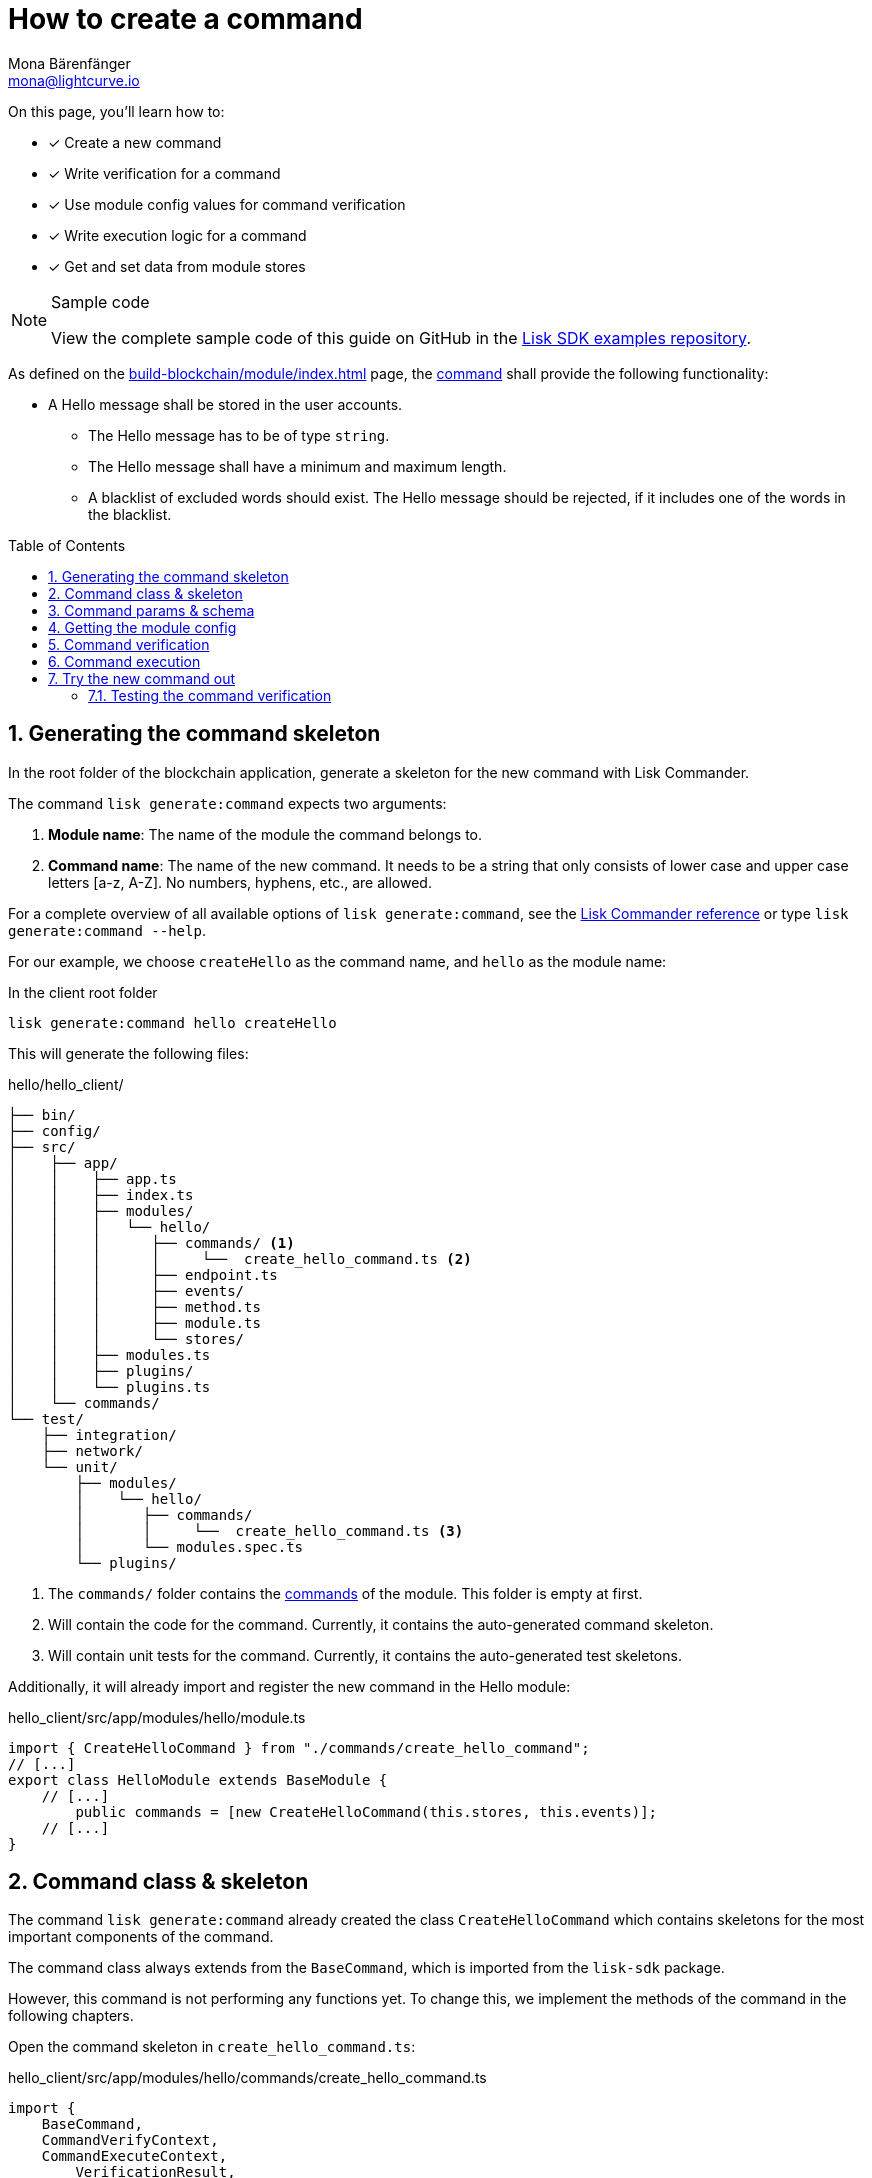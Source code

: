 = How to create a command
Mona Bärenfänger <mona@lightcurve.io>
// Settings
:toc: preamble
:idprefix:
:idseparator: -
:sectnums:
:docs_sdk: lisk-sdk::
// URLs
:url_json_schema: https://json-schema.org/understanding-json-schema/reference/index.html
:url_json_schema_length: https://json-schema.org/understanding-json-schema/reference/string.html#length
:url_github_hello_command: https://github.com/LiskHQ/lisk-sdk-examples/tree/development/tutorials/hello/hello_client/src/app/modules/hello/commands/create-hello-command.ts
// Project URLs
:url_guides_setup: build-blockchain/create-blockchain-app.adoc
:url_guides_module: build-blockchain/module/index.adoc
:url_guides_module_config: build-blockchain/module/configuration.adoc
:url_guides_module_stores: build-blockchain/module/stores.adoc
:url_guides_module_endpoints_methods: build-blockchain/module/endpoints-methods.adoc
:url_understand_modules: understand-blockchain/sdk/modules-commands.adoc
:url_understand_modules_commands: {url_understand_modules}#commands
:url_sdk_references_commander: {docs_sdk}references/lisk-commander/index.adoc

====
On this page, you'll learn how to:

* [x] Create a new command
* [x] Write verification for a command
* [x] Use module config values for command verification
* [x] Write execution logic for a command
* [x] Get and set data from module stores

.Sample code
[NOTE]
=====
View the complete sample code of this guide on GitHub in the {url_github_hello_command}[Lisk SDK examples repository^].
=====
====

As defined on the xref:{url_guides_module}[] page, the xref:{url_understand_modules_commands}[command] shall provide the following functionality:

* A Hello message shall be stored in the user accounts.
** The Hello message has to be of type `string`.
** The Hello message shall have a minimum and maximum length.
** A blacklist of excluded words should exist.
The Hello message should be rejected, if it includes one of the words in the blacklist.

== Generating the command skeleton

In the root folder of the blockchain application, generate a skeleton for the new command with Lisk Commander.

The command `lisk generate:command` expects two arguments:

. *Module name*: The name of the module the command belongs to.
. *Command name*: The name of the new command.
It needs to be a string that only consists of lower case and upper case letters [a-z, A-Z].
No numbers, hyphens, etc., are allowed.

For a complete overview of all available options of `lisk generate:command`, see the xref:{url_sdk_references_commander}[Lisk Commander reference] or type `lisk generate:command --help`.

For our example, we choose `createHello` as the command name, and `hello`  as the module name:

[[generate-command]]
.In the client root folder
[source,bash]
----
lisk generate:command hello createHello
----

This will generate the following files:

.hello/hello_client/
----
├── bin/
├── config/
├── src/
│    ├── app/
│    │    ├── app.ts
│    │    ├── index.ts
│    │    ├── modules/
│    │    │   └── hello/
│    │    │      ├── commands/ <1>
│    │    │      │     └──  create_hello_command.ts <2>
│    │    │      ├── endpoint.ts
│    │    │      ├── events/
│    │    │      ├── method.ts
│    │    │      ├── module.ts
│    │    │      └── stores/
│    │    ├── modules.ts
│    │    ├── plugins/
│    │    └── plugins.ts
│    └── commands/
└── test/
    ├── integration/
    ├── network/
    └── unit/
        ├── modules/
        │    └── hello/
        │       ├── commands/
        │       │     └──  create_hello_command.ts <3>
        │       └── modules.spec.ts
        └── plugins/
----

<1> The `commands/` folder contains the xref:{url_intro_modules_commands}[commands] of the module.
This folder is empty at first.
<2> Will contain the code for the command.
Currently, it contains the auto-generated command skeleton.
<3> Will contain unit tests for the command.
Currently, it contains the auto-generated test skeletons.

Additionally, it will already import and register the new command in the Hello module:

.hello_client/src/app/modules/hello/module.ts
[source,typescript]
----
import { CreateHelloCommand } from "./commands/create_hello_command";
// [...]
export class HelloModule extends BaseModule {
    // [...]
	public commands = [new CreateHelloCommand(this.stores, this.events)];
    // [...]
}
----

== Command class & skeleton

The command `lisk generate:command` already created the class `CreateHelloCommand` which contains skeletons for the most important components of the command.

The command class always extends from the `BaseCommand`, which is imported from the `lisk-sdk` package.

However, this command is not performing any functions yet.
To change this, we implement the methods of the command in the following chapters.

Open the command skeleton in `create_hello_command.ts`:

.hello_client/src/app/modules/hello/commands/create_hello_command.ts
[source,typescript]
----
import {
    BaseCommand,
    CommandVerifyContext,
    CommandExecuteContext,
	VerificationResult,
	VerifyStatus,
} from 'lisk-sdk';

interface Params {
}

export class CreateHelloCommand extends BaseCommand {
	public schema = {
		$id: 'CreateHelloCommand',
		type: 'object',
		properties: {},
	};

	// eslint-disable-next-line @typescript-eslint/require-await
	public async verify(_context: CommandVerifyContext<Params>): Promise<VerificationResult> {
		return { status: VerifyStatus.OK };
	}

	public async execute(_context: CommandExecuteContext<Params>): Promise<void> {
	}
}
----

== Command params & schema

The command parameters are data that is provided by the transaction, that is required by the command to execute its business logic.
The parameters interface and schema define the data type, and order of the command.

The command schema can also define additional properties like min and max length of a parameter.

For creating a Hello message, define the parameters like so:

.hello_client/src/app/modules/hello/commands/create_hello_command.ts
[source,typescript]
----
interface Params {
	message: string;
}
----

The only property needed by the module is the `message` that the sender posted.

For the corresponding schema, create a new file `schema.ts` in the root folder of the Hello module.

This file will be used to store all schemas that the module requires, for a better overview.

.hello_client/src/app/modules/hello/schema.ts
[source,typescript]
----
export const createHelloSchema = {
	$id: 'hello/createHello-params',
	title: 'CreateHelloCommand transaction parameter for the Hello module',
	type: 'object',
	required: ['message'],
	properties: {
		message: {
			dataType: 'string',
			fieldNumber: 1,
			minLength: 3,
			maxLength: 256,
		},
	},
};
----

Note that we add two additional properties to the schema: {url_json_schema_length}[minLength & maxLength].
These properties define the minimum and maximum length of the message, according to the *JSON schema*.

By setting these properties already in the schema, we don't need to validate these properties later in the <<command-verification>>.
Please check the {url_json_schema}[JSON schema reference^] for information about other available keywords.

Now, import the schema to the Hello module and use it for the `schema` attribute of the module.:

.hello_client/src/app/modules/hello/commands/create_hello_command.ts
[source,typescript]
----
import { createHelloSchema } from '../schema';
// [...]
export class CreateHelloCommand extends BaseCommand {
    public schema = createHelloSchema;
    // [...]
}
----

== Getting the module config

Next, we need to get the blacklist, because it is required in the next step during the <<command-verification>>.
The blacklist can be retrieved from the module config, which was defined in the guide on xref:{url_guides_module_config}[].
Also, we want to update the minimum and maximum message length of the command schema with the values from the module configuration.

To do this, create a new method `init()` in the command, that can be called in the `init()` function of the module, after the module received the values from the config:

.hello_client/src/app/modules/hello/commands/create_hello_command.ts
[source,typescript]
----
// [...]
export class CreateHelloCommand extends BaseCommand {
    public schema = createHelloSchema;
	private _blacklist!: string[];

    public async init(config: ModuleConfig): Promise<void> {
		// Set _blacklist to the value of the blacklist defined in the module config
		this._blacklist = config.blacklist;
		// Set the max message length to the value defined in the module config
		this.schema.properties.message.maxLength = config.maxMessageLength;
		// Set the min message length to the value defined in the module config
		this.schema.properties.message.minLength = config.minMessageLength;
		console.log("this.schema: ", this.schema);
	}
    // [...]
}
----

To store the blacklisted words from the module config in the command, create a new private command attribute `_blacklist`.
Inside the `init()` method of the command, assign the blacklist defined in the module config to `this._blacklist`, and also update the command schema with the minimum and maximum message length values defined in the config.

Then, call the method at the bottom of the `init()` method of the module and use the respective config values as parameters:

.hello_client/src/app/modules/hello/module.ts
[source,typescript]
----
// [...]
export class HelloModule extends BaseModule {
    // [...]
    // eslint-disable-next-line @typescript-eslint/require-await
    public async init(blacklist: string[]): Promise<void> {
        // [...]
        // Call the command init() method with config as parameter
        this.commands[0].init(config).catch(err => {
            console.log("Error: ", err);
        });
    }
    // [...]
}
----

Now, the `blacklist`, `minMessageLength`, and `maxMessageLength`, which are defined in the **config.json** file, are available in the command, and we can move on to implement the <<command-verification>>.

== Command verification

The command is always verified before it is executed by the node as defined in the <<command-execution>>.
The verification of the command is defined in the `verify()` method of the command.

The `CreateHello` command expects only one single parameter inside of the transaction, and this is the Hello message.
Therefore, only the message needs to be verified here.

The following points should be validated:

. The message should not be shorter than the minimum message length defined in the command schema.
. The message should not be longer than the maximum message length defined in the command schema.
. The message should not contain any of the words defined in the blacklist of module config.

We don't need to validate points 1. and 2. in the `verify()` method, because they are already validated by the schema.

For point 3. however, the blacklisted words, cannot be checked with the schema.
So let's implement the `verify()` method to filter the message for words in the blacklist, and throw an error if any word is found.

.hello_client/src/app/modules/hello/commands/create_hello_command.ts
[source,typescript]
----
// [...]
export class CreateHelloCommand extends BaseCommand {
    public schema = createHelloSchema;
    private _blacklist!: string[];
    // [...]
    // eslint-disable-next-line @typescript-eslint/require-await
    public async verify(context: CommandVerifyContext<Params>): Promise<VerificationResult> {
        let validation: VerificationResult;
        const wordList = context.params.message.split(" ");
        const found = this._blacklist.filter(value => wordList.includes(value));
        if (found.length > 0) {
            validation = {
                status: VerifyStatus.FAIL,
                error: new Error(
                    `Illegal word in hello message: ${  found.toString()}`
                )
            };
        } else {
            validation = {
                status: VerifyStatus.OK
            };
        }
        context.logger.info(validation,"validation");
        return validation;
    }
    // [...]
}
----

The `context` of the `verify(context)` method contains the parameters of the command to be verified.
So first, access the `message` parameter through `context.params.message` and split the different words of the message by space, and save the resulting words in a word list.
Now, filter the blacklisted words, and store any word which is also present in the message word list in a new list called `found`.

Next, check the length of the `found` list. If it is greater than 0, it means, the message contains at least one word that is also included in the blacklist.
In that case, set the status to `VerifyStatus.FAIL` and include a descriptive error message under the `error` property as well.

If no blacklisted words are found, set the status to `VerifyStatus.OK`.

== Command execution

The `execute()` function is the place in the command where the state changes on the blockchain are made.

A command will only be executed, if the <<command-verification>> was successful.

The purpose of this command is to save a Hello message for the corresponding sender account.
Also, we need to increment the Hello counter by one, each time a command is executed.

Following this, the general business logic of the `execute()` method looks like this:

. Get the account data of the sender of the "Create Hello" transaction.
. Get the message and counter stores, that we created in the example in xref:{url_guides_module_stores}[].
. Save the Hello message to the message store, using the `senderAddress` as the key, and the `message` as the value.
. Get the Hello counter from the counter store.
. Increment the Hello counter +1.
. Save the Hello counter to the counter store.

The corresponding code is shown below:

.hello_client/src/app/modules/hello/commands/create_hello_command.ts
[source,typescript]
----
// [...]
export class CreateHelloCommand extends BaseCommand {
    public schema = createHelloSchema;
    private _blacklist!: string[];
    // [...]
    public async execute(context: CommandExecuteContext<Params>): Promise<void> {
        // 1. Get account data of the sender of the CreateHello transaction.
        const {senderAddress} = context.transaction;
        // 2. Get message and counter stores.
        const messageSubstore = this.stores.get(MessageStore);
        const counterSubstore = this.stores.get(CounterStore);

        // 3. Save the Hello message to the message store, using the senderAddress as key, and the message as value.
        await messageSubstore.set(context, senderAddress, {
            message: context.params.message,
        });

        // 4. Get the Hello counter from the counter store.
        const helloBuffer = Buffer.from('hello','utf8');
        let helloCounter: CounterStoreData;
        try {
            helloCounter = await counterSubstore.get(context, helloBuffer);
        } catch (error) {
            helloCounter = {
                counter: 0,
            }
        }
        // 5. Increment the Hello counter +1.
        helloCounter.counter+=1;

        // 6. Save the Hello counter to the counter store.
        await counterSubstore.set(context, helloBuffer, helloCounter);
	}
}
----

== Try the new command out

As a final step, let's try out the command that we just created, by posting a "Create Hello" transaction to the node.

In the root folder of the Hello client, execute the following steps in the terminal:

. Rebuild the client:

  npm run build

. Start the client:

 ./bin/run start --config=config/custom_config.json
+
[#create-transaction]
. In another terminal window, create the transaction:

 % ./bin/run transaction:create hello createHello 10000000 --params='{"message":"Hello Lisk SDK v6!"}' --json --key-derivation-path="m/44'/134'/0'" --pretty
+
Use the passphrase contained in the file `config/default/passphrase.json` when prompted for it.
You can ignore the warning `Warning: Passphrase contains 24 words instead of expected 12. Passphrase contains 23 whitespaces instead of expected 11.`
The output of the command looks like this:
+
[source,bash]
----
{
  "transaction": "0a0568656c6c6f120b63726561746548656c6c6f18002080ade2042a205412b41c5bf15b68c779c87fc44baafdf5d2301556227a91a60599b86b4ab51e322b0a2968692c2074686973206973206120746573742c20696c6c6567616c576f726420616e6420736f206f6e3a400cd91d8980e057b87186563def7ec3c33d4c00cab40dcaadd222d8e4ddc95402edfafd6e4f387ef7cb4eca88b36c8dd774448163388d08c4c1522efd5bc23102"
}
{
  "transaction": {
    "module": "hello",
    "command": "createHello",
    "fee": "10000000",
    "nonce": "0",
    "senderPublicKey": "5412b41c5bf15b68c779c87fc44baafdf5d2301556227a91a60599b86b4ab51e",
    "signatures": [
      "0cd91d8980e057b87186563def7ec3c33d4c00cab40dcaadd222d8e4ddc95402edfafd6e4f387ef7cb4eca88b36c8dd774448163388d08c4c1522efd5bc23102"
    ],
    "params": {
      "message": "Hello Lisk SDK v6!"
    },
    "id": "7ffb4283f0ecc765b7ddb1494e97c22471e136824b437594945f0a8224bc7abf"
  }
}
----
+
The first object is the transaction in binary format, and the second object is the same transaction in JSON format, because we added the flags `--json` and `pretty`.
+
[#send-transaction]
. Send the transaction:
Use the transaction in binary format to post the transaction to the node as shown below.
Note: When you use `curl`, make sure you have `http` enabled in the config under `rpc.modes`.
+
[source,bash]
----
curl --location --request POST 'http://localhost:7887/rpc' \
--header 'Content-Type: application/json' \
--data-raw '{
    "jsonrpc": "2.0",
    "id": "1",
    "method": "txpool_postTransaction",
    "params": {
        "transaction": "0a0568656c6c6f120b63726561746548656c6c6f18002080ade2042a205412b41c5bf15b68c779c87fc44baafdf5d2301556227a91a60599b86b4ab51e322b0a2968692c2074686973206973206120746573742c20696c6c6567616c576f726420616e6420736f206f6e3a400cd91d8980e057b87186563def7ec3c33d4c00cab40dcaadd222d8e4ddc95402edfafd6e4f387ef7cb4eca88b36c8dd774448163388d08c4c1522efd5bc23102"
    }
}'
----
If the transaction was posted successfully, it will respond with the transaction ID.

. Check the logs of the node:
To verify that the transaction was included in a block, check for the corresponding node logs:
+
Transaction was included in Transaction pool:

 2022-11-04T10:18:47.826Z INFO engine 33965 [id=7ffb4283f0ecc765b7ddb1494e97c22471e136824b437594945f0a8224bc7abf nonce=0 senderPublicKey=5412b41c5bf15b68c779c87fc44baafdf5d2301556227a91a60599b86b4ab51e] Added transaction to pool
+
Transaction was included in a block:

 2022-11-04T10:18:50.422Z INFO engine 33965 [id=a58eed5296010bb0fbd8ae4118b101d137c24697c457f86dab9ac29879b2ab8f height=99 generator=lskaz4tmrvjnuz5fx956mh8b6x6g4d8fr5vdnk3ha numberOfTransactions=1 numberOfAssets=1 numberOfEvents=5] Block executed

But how to actually get the hello messages back?
Right now, there is only one way to post a hello message.
Also, although the counter is created and incremented, however, there is no way for an external service to request the data.

To get Hello messages and the counter from the module, implement xref:{url_guides_module_endpoints_methods}[Endpoints and Methods] as explained in the next chapter.

=== Testing the command verification

To verify, if the verification of the command works as expected, create a transaction, similar to how it is done in the previous section <<try-the-new-command-out>>.

But in this case, we want the transaction to be invalid, to verify it is using the values defined in the `custom_config.json`, that we created in guide xref:{url_guides_module_config}[].
Therefore, it should violate at least one of the three command validations:

. Minimum Hello message length: 5.
. Maximum Hello message length: 300.
. The Hello message contains none of the blacklisted words.

For example, create the following Hello trasnaction, which is violating the third requirement by including a blacklisted word:

  % ./bin/run transaction:create hello createHello 10000000 --params='{"message":"Hello this is an illegalWord1"}' --json --key-derivation-path="m/44'/134'/0'" --pretty

Then, <<<<send-transaction,send the transaction>> to the node, and wait for the response.

//TODO: Update this section + code example, once the error message includes the command verification error message
//Because the message contains `badWord2`, which is also inlcuded in the blacklisted words of the module, the command verification fails and the node returns the following response, indicating that the transaction was not accepted:
If the message violates one of the three requirements, the command verification fails and the node returns the following response, indicating that the transaction was not accepted:
[source,json]
----
{
    "jsonrpc": "2.0",
    "id": "1",
    "error": {
        "message": "Transaction verification failed.",
        "code": -32600
    }
}
----
